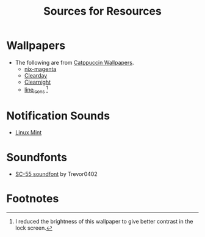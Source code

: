 #+title: Sources for Resources

* Wallpapers
- The following are from [[https://github.com/zhichaoh/catppuccin-wallpapers][Catppuccin Wallpapers]].
  + [[https://github.com/zhichaoh/catppuccin-wallpapers/blob/main/os/nix-magenta-blue-1920x1080.png][nix-magenta]]
  + [[https://github.com/zhichaoh/catppuccin-wallpapers/blob/main/landscapes/Clearday.jpg][Clearday]]
  + [[https://github.com/zhichaoh/catppuccin-wallpapers/blob/main/landscapes/Clearnight.jpg][Clearnight]]
  + [[https://github.com/zhichaoh/catppuccin-wallpapers/blob/main/patterns/line_icons.png][line_icons]] [fn:1]

* Notification Sounds
- [[https://www.youtube.com/watch?v=6soBlsr1Mx0][Linux Mint]]

* Soundfonts
- [[https://www.doomworld.com/forum/topic/118828-trevor0402s-sc-55-soundfont/][SC-55 soundfont]] by Trevor0402

* Footnotes

[fn:1] I reduced the brightness of this wallpaper to give better contrast in the lock screen.
